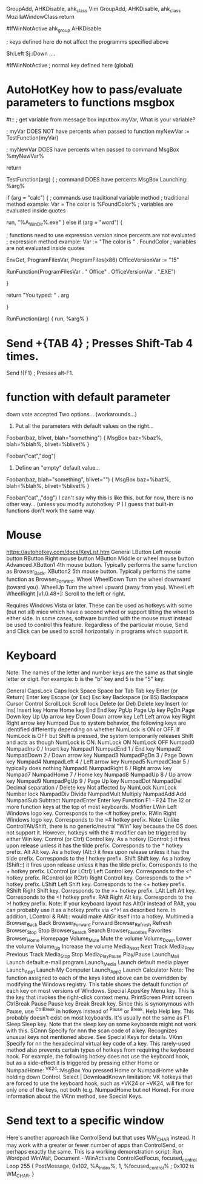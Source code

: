 #+TITLE:

GroupAdd, AHKDisable, ahk_class Vim
GroupAdd, AHKDisable, ahk_class MozillaWindowClass
return


#IfWinNotActive ahk_group AHKDisable

; keys defined here do not affect the programms specified above

$h:Left
$j::Down
....

#IfWinNotActive
; normal key defined here (global)
* AutoHotKey how to pass/evaluate parameters to functions msgbox
#t::
    ; get variable from message box
    inputbox myVar, What is your variable?

    ; myVar DOES NOT have percents when passed to function
    myNewVar := TestFunction(myVar)

    ; myNewVar DOES have percents when passed to command
    MsgBox %myNewVar%

return


TestFunction(arg)
{
    ; command DOES have percents
    MsgBox Launching: %arg%

    if (arg = "calc")
    {
        ; commands use traditional variable method
        ; traditional method example: Var = The color is %FoundColor%
        ; variables are evaluated inside quotes

        run, "%A_WinDir%\system32\calc.exe"
    }
    else if (arg = "word")
    {

        ; functions need to use expression version since percents are not evaluated
        ; expression method example: Var := "The color is " . FoundColor
        ; variables are not evaluated inside quotes

        EnvGet, ProgramFilesVar, ProgramFiles(x86)
        OfficeVersionVar := "15"

        RunFunction(ProgramFilesVar . "\Microsoft Office\Office" . OfficeVersionVar . "\WINWORD.EXE")

    }

    return "You typed: " . arg

}



RunFunction(arg)
{
    run, %arg%
}
* Send +{TAB 4}  ; Presses Shift-Tab 4 times.
Send !{F1}  ; Presses alt-F1.
* function with default parameter

down vote
accepted
Two options... (workarounds...)

1. Put all the parameters with default values on the right...

Foobar(baz, blivet, blah="something")
{
  MsgBox baz=%baz%, blah=%blah%, blivet=%blivet%
}

Foobar("cat","dog")
2. Define an "empty" default value...

Foobar(baz, blah="something", blivet="")
{
  MsgBox baz=%baz%, blah=%blah%, blivet=%blivet%
}

Foobar("cat",,"dog")
I can't say why this is like this, but for now, there is no other way... (unless you modify autohotkey :P )
I guess that built-in functions don't work the same way.
* Mouse
https://autohotkey.com/docs/KeyList.htm
General
LButton	Left mouse button
RButton	Right mouse button
MButton	Middle or wheel mouse button
Advanced
XButton1	4th mouse button. Typically performs the same function as Browser_Back.
XButton2	5th mouse button. Typically performs the same function as Browser_Forward.
Wheel
WheelDown	Turn the wheel downward (toward you).
WheelUp	Turn the wheel upward (away from you).
WheelLeft
WheelRight
[v1.0.48+]: Scroll to the left or right.

Requires Windows Vista or later. These can be used as hotkeys with some (but not all) mice which have a second wheel or support tilting the wheel to either side. In some cases, software bundled with the mouse must instead be used to control this feature. Regardless of the particular mouse, Send and Click can be used to scroll horizontally in programs which support it.

* Keyboard

Note: The names of the letter and number keys are the same as that single letter or digit. For example: b is the "b" key and 5 is the "5" key.

General
CapsLock	Caps lock
Space	Space bar
Tab	Tab key
Enter (or Return)	Enter key
Escape (or Esc)	Esc key
Backspace (or BS)	Backspace
Cursor Control
ScrollLock	Scroll lock
Delete (or Del)	Delete key
Insert (or Ins)	Insert key
Home	Home key
End	End key
PgUp	Page Up key
PgDn	Page Down key
Up	Up arrow key
Down	Down arrow key
Left	Left arrow key
Right	Right arrow key
Numpad
Due to system behavior, the following keys are identified differently depending on whether NumLock is ON or OFF. If NumLock is OFF but Shift is pressed, the system temporarily releases Shift and acts as though NumLock is ON.
NumLock ON
NumLock OFF
Numpad0
NumpadIns	0 / Insert key
Numpad1
NumpadEnd	1 / End key
Numpad2
NumpadDown	2 / Down arrow key
Numpad3
NumpadPgDn	3 / Page Down key
Numpad4
NumpadLeft	4 / Left arrow key
Numpad5
NumpadClear	5 / typically does nothing
Numpad6
NumpadRight	6 / Right arrow key
Numpad7
NumpadHome	7 / Home key
Numpad8
NumpadUp	8 / Up arrow key
Numpad9
NumpadPgUp	9 / Page Up key
NumpadDot
NumpadDel	Decimal separation / Delete key
Not affected by NumLock
NumLock	Number lock
NumpadDiv	Divide
NumpadMult	Multiply
NumpadAdd	Add
NumpadSub	Subtract
NumpadEnter	Enter key
Function
F1 - F24	The 12 or more function keys at the top of most keyboards.
Modifier
LWin	Left Windows logo key. Corresponds to the <# hotkey prefix.
RWin	Right Windows logo key. Corresponds to the ># hotkey prefix.
Note: Unlike Control/Alt/Shift, there is no generic/neutral "Win" key because the OS does not support it. However, hotkeys with the # modifier can be triggered by either Win key.
Control (or Ctrl)	Control key. As a hotkey (Control::) it fires upon release unless it has the tilde prefix. Corresponds to the ^ hotkey prefix.
Alt	Alt key. As a hotkey (Alt::) it fires upon release unless it has the tilde prefix. Corresponds to the ! hotkey prefix.
Shift	Shift key. As a hotkey (Shift::) it fires upon release unless it has the tilde prefix. Corresponds to the + hotkey prefix.
LControl (or LCtrl)	Left Control key. Corresponds to the <^ hotkey prefix.
RControl (or RCtrl)	Right Control key. Corresponds to the >^ hotkey prefix.
LShift	Left Shift key. Corresponds to the <+ hotkey prefix.
RShift	Right Shift key. Corresponds to the >+ hotkey prefix.
LAlt	Left Alt key. Corresponds to the <! hotkey prefix.
RAlt	Right Alt key. Corresponds to the >! hotkey prefix.
Note: If your keyboard layout has AltGr instead of RAlt, you can probably use it as a hotkey prefix via <^>! as described here. In addition, LControl & RAlt:: would make AltGr itself into a hotkey.
Multimedia
Browser_Back	Back
Browser_Forward	Forward
Browser_Refresh	Refresh
Browser_Stop	Stop
Browser_Search	Search
Browser_Favorites	Favorites
Browser_Home	Homepage
Volume_Mute	Mute the volume
Volume_Down	Lower the volume
Volume_Up	Increase the volume
Media_Next	Next Track
Media_Prev	Previous Track
Media_Stop	Stop
Media_Play_Pause	Play/Pause
Launch_Mail	Launch default e-mail program
Launch_Media	Launch default media player
Launch_App1	Launch My Computer
Launch_App2	Launch Calculator
Note: The function assigned to each of the keys listed above can be overridden by modifying the Windows registry. This table shows the default function of each key on most versions of Windows.
Special
AppsKey	Menu key. This is the key that invokes the right-click context menu.
PrintScreen	Print screen
CtrlBreak
Pause	Pause key
Break	Break key. Since this is synonymous with Pause, use ^CtrlBreak in hotkeys instead of ^Pause or ^Break.
Help	Help key. This probably doesn't exist on most keyboards. It's usually not the same as F1.
Sleep	Sleep key. Note that the sleep key on some keyboards might not work with this.
SCnnn	Specify for nnn the scan code of a key. Recognizes unusual keys not mentioned above. See Special Keys for details.
VKnn	Specify for nn the hexadecimal virtual key code of a key. This rarely-used method also prevents certain types of hotkeys from requiring the keyboard hook. For example, the following hotkey does not use the keyboard hook, but as a side-effect it is triggered by pressing either Home or NumpadHome:
^VK24::MsgBox You pressed Home or NumpadHome while holding down Control.
Select | DownloadKnown limitation: VK hotkeys that are forced to use the keyboard hook, such as *VK24 or ~VK24, will fire for only one of the keys, not both (e.g. NumpadHome but not Home). For more information about the VKnn method, see Special Keys.

* Send text to a specific window
 Here's another approach like ControlSend but that uses WM_CHAR instead. It may work with a greater or fewer number of apps than ControlSend, or perhaps exactly the same. This is a working demonstration script:
Run, Wordpad
WinWait, Document -
WinActivate
ControlGetFocus, focused_control
Loop 255
{
   PostMessage, 0x102, %A_Index%, 1, %focused_control%  ; 0x102 is WM_CHAR.
}

